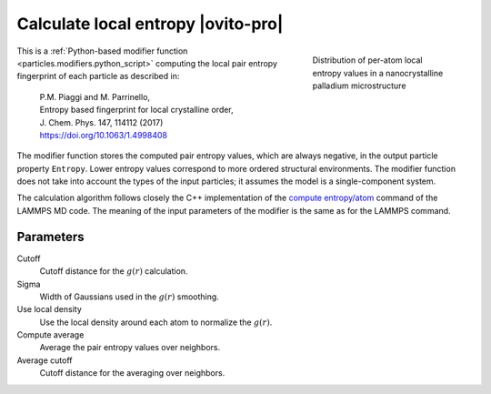 .. _modifiers.calculate_local_entropy:

Calculate local entropy |ovito-pro|
-----------------------------------

.. figure:: /images/modifiers/calculate_local_entropy_example.*
  :figwidth: 30%
  :align: right

  Distribution of per-atom local entropy values in a nanocrystalline 
  palladium microstructure

This is a :ref:`Python-based modifier function <particles.modifiers.python_script>` computing the local pair entropy fingerprint
of each particle as described in:

  | P.M. Piaggi and M. Parrinello, 
  | Entropy based fingerprint for local crystalline order,
  | J. Chem. Phys. 147, 114112 (2017)
  | https://doi.org/10.1063/1.4998408

The modifier function stores the computed pair entropy values, which are always negative, in the output particle property ``Entropy``. 
Lower entropy values correspond to more ordered structural environments. 
The modifier function does not take into account the types of the input particles; it assumes the model is a single-component system.

The calculation algorithm follows closely the C++ implementation of the 
`compute entropy/atom <https://docs.lammps.org/compute_entropy_atom.html>`__ command of the LAMMPS MD code.  
The meaning of the input parameters of the modifier is the same as for the LAMMPS command.

Parameters
""""""""""

.. image:: /images/modifiers/calculate_local_entropy_panel.*
  :width: 30%
  :align: right

Cutoff
  Cutoff distance for the :math:`g(r)` calculation.

Sigma
  Width of Gaussians used in the :math:`g(r)` smoothing.

Use local density
  Use the local density around each atom to normalize the :math:`g(r)`.

Compute average
  Average the pair entropy values over neighbors.

Average cutoff
  Cutoff distance for the averaging over neighbors.

.. seealso::

  :ref:`Source code of this modifier function <example_calculate_local_entropy>`